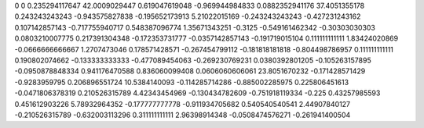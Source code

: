 0	0
0.235294117647	42.0009029447
0.619047619048	-0.969944984833
0.0882352941176	37.4051355178
0.243243243243	-0.943575827838
-0.195652173913	5.21022015169
-0.243243243243	-0.427231243162
0.107142857143	-0.717755940717
0.548387096774	1.35671343251
-0.3125	-0.549161462342
-0.30303030303	0.0803210007775
0.217391304348	-0.172353731777
-0.0357142857143	-0.191719015104
0.111111111111	1.83424020869
-0.0666666666667	1.2707473046
0.178571428571	-0.267454799112
-0.181818181818	-0.804498786957
0.111111111111	0.190802074662
-0.133333333333	-0.477089454063
-0.269230769231	0.0380392801205
-0.105263157895	-0.0950878848334
0.941176470588	0.836060099408
0.0606060606061	23.8051670232
-0.171428571429	-0.9283959795
0.206896551724	10.5384140093
-0.114285714286	-0.885002285975
0.225806451613	-0.0471806378319
0.210526315789	4.42343454969
-0.130434782609	-0.751918119334
-0.225	0.43257985593
0.451612903226	5.78932964352
-0.177777777778	-0.911934705682
0.540540540541	2.44907840127
-0.210526315789	-0.632003113296
0.311111111111	2.96398914348
-0.0508474576271	-0.261941400504
